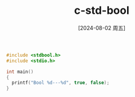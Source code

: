 :PROPERTIES:
:ID:       20cb717b-2f6f-43a2-af38-c1ef5e82cbba
:END:
#+title: c-std-bool
#+date: [2024-08-02 周五]
#+last_modified:  


#+BEGIN_SRC  C :noweb yes
#include <stdbool.h>
#include <stdio.h>

int main()
{
  printf("Bool %d---%d", true, false);
}

#+END_SRC

#+RESULTS:
: Bool 1---0
